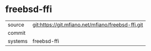 * freebsd-ffi



|---------+-------------------------------------------|
| source  | git:https://git.mfiano.net/mfiano/freebsd-ffi.git   |
| commit  |   |
| systems | freebsd-ffi |
|---------+-------------------------------------------|

